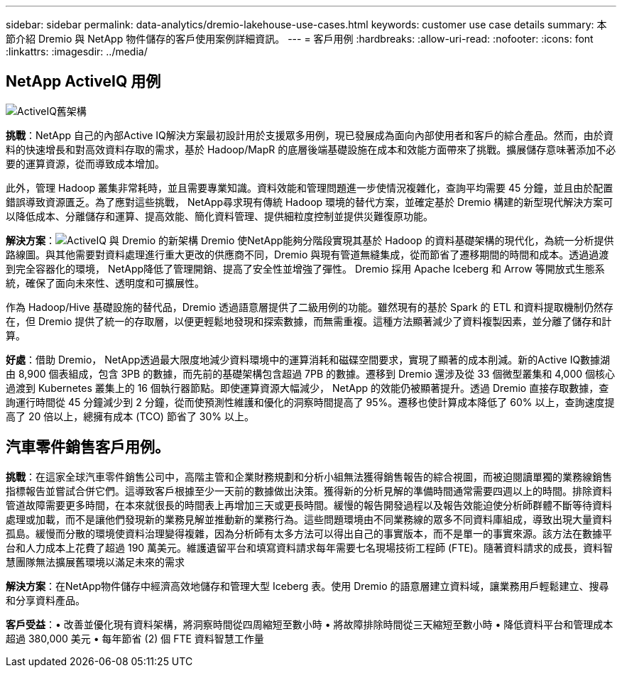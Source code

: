---
sidebar: sidebar 
permalink: data-analytics/dremio-lakehouse-use-cases.html 
keywords: customer use case details 
summary: 本節介紹 Dremio 與 NetApp 物件儲存的客戶使用案例詳細資訊。 
---
= 客戶用例
:hardbreaks:
:allow-uri-read: 
:nofooter: 
:icons: font
:linkattrs: 
:imagesdir: ../media/




== NetApp ActiveIQ 用例

image:activeiqold.png["ActiveIQ舊架構"]

*挑戰*：NetApp 自己的內部Active IQ解決方案最初設計用於支援眾多用例，現已發展成為面向內部使用者和客戶的綜合產品。然而，由於資料的快速增長和對高效資料存取的需求，基於 Hadoop/MapR 的底層後端基礎設施在成本和效能方面帶來了挑戰。擴展儲存意味著添加不必要的運算資源，從而導致成本增加。

此外，管理 Hadoop 叢集非常耗時，並且需要專業知識。資料效能和管理問題進一步使情況複雜化，查詢平均需要 45 分鐘，並且由於配置錯誤導致資源匱乏。為了應對這些挑戰， NetApp尋求現有傳統 Hadoop 環境的替代方案，並確定基於 Dremio 構建的新型現代解決方案可以降低成本、分離儲存和運算、提高效能、簡化資料管理、提供細粒度控制並提供災難復原功能。

*解決方案*：image:activeiqnew.png["ActiveIQ 與 Dremio 的新架構"] Dremio 使NetApp能夠分階段實現其基於 Hadoop 的資料基礎架構的現代化，為統一分析提供路線圖。與其他需要對資料處理進行重大更改的供應商不同，Dremio 與現有管道無縫集成，從而節省了遷移期間的時間和成本。透過過渡到完全容器化的環境， NetApp降低了管理開銷、提高了安全性並增強了彈性。  Dremio 採用 Apache Iceberg 和 Arrow 等開放式生態系統，確保了面向未來性、透明度和可擴展性。

作為 Hadoop/Hive 基礎設施的替代品，Dremio 透過語意層提供了二級用例的功能。雖然現有的基於 Spark 的 ETL 和資料提取機制仍然存在，但 Dremio 提供了統一的存取層，以便更輕鬆地發現和探索數據，而無需重複。這種方法顯著減少了資料複製因素，並分離了儲存和計算。

*好處*：借助 Dremio， NetApp透過最大限度地減少資料環境中的運算消耗和磁碟空間要求，實現了顯著的成本削減。新的Active IQ數據湖由 8,900 個表組成，包含 3PB 的數據，而先前的基礎架構包含超過 7PB 的數據。遷移到 Dremio 還涉及從 33 個微型叢集和 4,000 個核心過渡到 Kubernetes 叢集上的 16 個執行器節點。即使運算資源大幅減少， NetApp 的效能仍被顯著提升。透過 Dremio 直接存取數據，查詢運行時間從 45 分鐘減少到 2 分鐘，從而使預測性維護和優化的洞察時間提高了 95%。遷移也使計算成本降低了 60% 以上，查詢速度提高了 20 倍以上，總擁有成本 (TCO) 節省了 30% 以上。



== 汽車零件銷售客戶用例。

*挑戰*：在這家全球汽車零件銷售公司中，高階主管和企業財務規劃和分析小組無法獲得銷售報告的綜合視圖，而被迫閱讀單獨的業務線銷售指標報告並嘗試合併它們。這導致客戶根據至少一天前的數據做出決策。獲得新的分析見解的準備時間通常需要四週以上的時間。排除資料管道故障需要更多時間，在本來就很長的時間表上再增加三天或更長時間。緩慢的報告開發過程以及報告效能迫使分析師群體不斷等待資料處理或加載，而不是讓他們發現新的業務見解並推動新的業務行為。這些問題環境由不同業務線的眾多不同資料庫組成，導致出現大量資料孤島。緩慢而分散的環境使資料治理變得複雜，因為分析師有太多方法可以得出自己的事實版本，而不是單一的事實來源。該方法在數據平台和人力成本上花費了超過 190 萬美元。維護遺留平台和填寫資料請求每年需要七名現場技術工程師 (FTE)。隨著資料請求的成長，資料智慧團隊無法擴展舊環境以滿足未來的需求

*解決方案*：在NetApp物件儲存中經濟高效地儲存和管理大型 Iceberg 表。使用 Dremio 的語意層建立資料域，讓業務用戶輕鬆建立、搜尋和分享資料產品。

*客戶受益*：• 改善並優化現有資料架構，將洞察時間從四周縮短至數小時 • 將故障排除時間從三天縮短至數小時 • 降低資料平台和管理成本超過 380,000 美元 • 每年節省 (2) 個 FTE 資料智慧工作量
